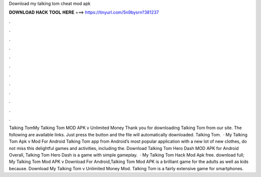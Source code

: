 Download my talking tom cheat mod apk

𝐃𝐎𝐖𝐍𝐋𝐎𝐀𝐃 𝐇𝐀𝐂𝐊 𝐓𝐎𝐎𝐋 𝐇𝐄𝐑𝐄 ===> https://tinyurl.com/5n9bysrn?381237

.

.

.

.

.

.

.

.

.

.

.

.

Talking TomMy Talking Tom MOD APK v Unlimited Money Thank you for downloading Talking Tom from our site. The following are available links. Just press the button and the file will automatically downloaded. Talking Tom.  · My Talking Tom Apk v Mod For Android  Talking Tom app from Android’s most popular application with  a new lot of new clothes, do not miss this delightful games and activities, including the. Download Talking Tom Hero Dash MOD APK for Android Overall, Talking Tom Hero Dash is a game with simple gameplay.  · My Talking Tom Hack Mod Apk free. download full; My Talking Tom Mod APK v Download For Android,Talking Tom Mod APK is a brilliant game for the adults as well as kids because. Download My Talking Tom v Unlimited Money Mod. Talking Tom is a fairly extensive game for smartphones.
